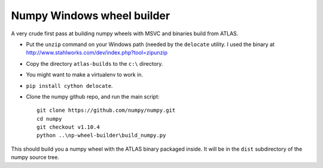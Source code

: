 ###########################
Numpy Windows wheel builder
###########################

A very crude first pass at building numpy wheels with MSVC and binaries build
from ATLAS.

* Put the ``unzip`` command on your Windows path (needed by the ``delocate``
  utility. I used the binary at
  http://www.stahlworks.com/dev/index.php?tool=zipunzip
* Copy the directory ``atlas-builds`` to the ``c:\`` directory.
* You might want to make a virtualenv to work in.
* ``pip install cython delocate``.
* Clone the numpy github repo, and run the main script::

    git clone https://github.com/numpy/numpy.git
    cd numpy
    git checkout v1.10.4
    python ..\np-wheel-builder\build_numpy.py

This should build you a numpy wheel with the ATLAS binary packaged inside.  It
will be in the ``dist`` subdirectory of the numpy source tree.
